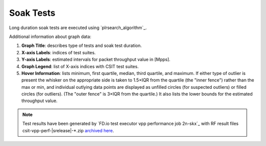 
.. raw:: latex

    \clearpage

.. raw:: html

    <script type="text/javascript">

        function getDocHeight(doc) {
            doc = doc || document;
            var body = doc.body, html = doc.documentElement;
            var height = Math.max( body.scrollHeight, body.offsetHeight,
                html.clientHeight, html.scrollHeight, html.offsetHeight );
            return height;
        }

        function setIframeHeight(id) {
            var ifrm = document.getElementById(id);
            var doc = ifrm.contentDocument? ifrm.contentDocument:
                ifrm.contentWindow.document;
            ifrm.style.visibility = 'hidden';
            ifrm.style.height = "10px"; // reset to minimal height ...
            // IE opt. for bing/msn needs a bit added or scrollbar appears
            ifrm.style.height = getDocHeight( doc ) + 4 + "px";
            ifrm.style.visibility = 'visible';
        }

    </script>

.. _soak_tests:

Soak Tests
==========

Long duration soak tests are executed using `plrsearch_algorithm`_.

Additional information about graph data:

#. **Graph Title**: describes type of tests and soak test duration.

#. **X-axis Labels**: indices of test suites.

#. **Y-axis Labels**: estimated intervals for packet throughput value in [Mpps].

#. **Graph Legend**: list of X-axis indices with CSIT test suites.

#. **Hover Information**: lists minimum, first quartile, median,
   third quartile, and maximum. If either type of outlier is present the
   whisker on the appropriate side is taken to 1.5×IQR from the quartile
   (the "inner fence") rather than the max or min, and individual outlying
   data points are displayed as unfilled circles (for suspected outliers)
   or filled circles (for outliers). (The "outer fence" is 3×IQR from the
   quartile.)
   It also lists the lower bounds for the estimated throughput value.

.. note::

    Test results have been generated by
    `FD.io test executor vpp performance job 2n-skx`_ with RF
    result files csit-vpp-perf-|srelease|-\*.zip
    `archived here <../../_static/archive/>`_.

.. raw:: latex

    \clearpage

.. raw:: html

    <center>
    <iframe id="ifrm01" onload="setIframeHeight(this.id)" width="700" frameborder="0" scrolling="no" src="../../_static/vpp/soak-test-1.html"></iframe>
    <p><br></p>
    </center>

.. raw:: latex

    \begin{figure}[H]
        \centering
            \graphicspath{{../_build/_static/vpp/}}
            \includegraphics[clip, trim=0cm 0cm 5cm 0cm, width=0.70\textwidth]{soak-test-1}
            \label{fig:soak-test-1}
    \end{figure}

.. raw:: latex

    \clearpage

.. raw:: html

    <center>
    <iframe id="ifrm02" onload="setIframeHeight(this.id)" width="700" frameborder="0" scrolling="no" src="../../_static/vpp/soak-test-2.html"></iframe>
    <p><br></p>
    </center>

.. raw:: latex

    \begin{figure}[H]
        \centering
            \graphicspath{{../_build/_static/vpp/}}
            \includegraphics[clip, trim=0cm 0cm 5cm 0cm, width=0.70\textwidth]{soak-test-2}
            \label{fig:soak-test-2}
    \end{figure}
